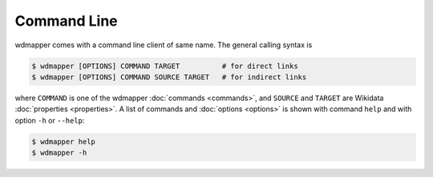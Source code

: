 Command Line
============

wdmapper comes with a command line client of same name.  The general calling
syntax is

.. code:: shell

    $ wdmapper [OPTIONS] COMMAND TARGET          # for direct links
    $ wdmapper [OPTIONS] COMMAND SOURCE TARGET   # for indirect links

where ``COMMAND`` is one of the wdmapper :doc:`commands <commands>`, and
``SOURCE`` and ``TARGET`` are Wikidata :doc:`properties <properties>`.  A list
of commands and :doc:`options <options>` is shown with command ``help`` and
with option ``-h`` or ``--help``:

.. code:: shell

    $ wdmapper help
    $ wdmapper -h

